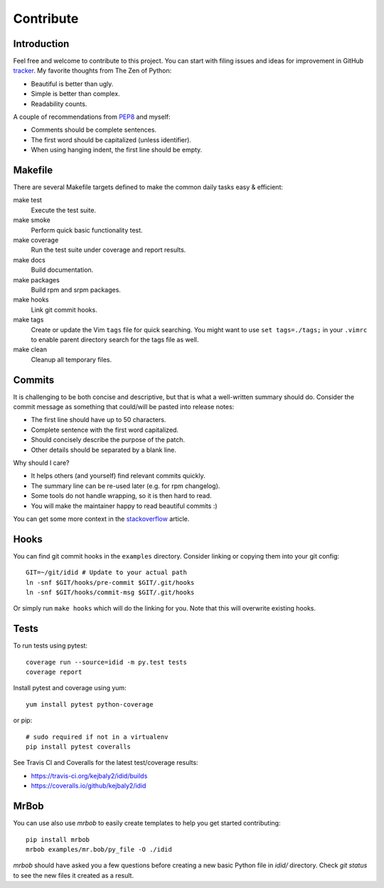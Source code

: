 
==================
    Contribute
==================


Introduction
~~~~~~~~~~~~~~~~~~~~~~~~~~~~~~~~~~~~~~~~~~~~~~~~~~~~~~~~~~~~~~~~~~

Feel free and welcome to contribute to this project. You can start
with filing issues and ideas for improvement in GitHub tracker__.
My favorite thoughts from The Zen of Python:

* Beautiful is better than ugly.
* Simple is better than complex.
* Readability counts.

A couple of recommendations from `PEP8`__ and myself:

* Comments should be complete sentences.
* The first word should be capitalized (unless identifier).
* When using hanging indent, the first line should be empty.

__ https://github.com/kejbayl2/idid/issues
__ https://www.python.org/dev/peps/pep-0008/


Makefile
~~~~~~~~~~~~~~~~~~~~~~~~~~~~~~~~~~~~~~~~~~~~~~~~~~~~~~~~~~~~~~~~~~

There are several Makefile targets defined to make the common
daily tasks easy & efficient:

make test
    Execute the test suite.

make smoke
    Perform quick basic functionality test.

make coverage
    Run the test suite under coverage and report results.

make docs
    Build documentation.

make packages
    Build rpm and srpm packages.

make hooks
    Link git commit hooks.

make tags
    Create or update the Vim ``tags`` file for quick searching.
    You might want to use ``set tags=./tags;`` in your ``.vimrc``
    to enable parent directory search for the tags file as well.

make clean
    Cleanup all temporary files.


Commits
~~~~~~~~~~~~~~~~~~~~~~~~~~~~~~~~~~~~~~~~~~~~~~~~~~~~~~~~~~~~~~~~~~

It is challenging to be both concise and descriptive, but that is
what a well-written summary should do. Consider the commit message
as something that could/will be pasted into release notes:

* The first line should have up to 50 characters.
* Complete sentence with the first word capitalized.
* Should concisely describe the purpose of the patch.
* Other details should be separated by a blank line.

Why should I care?

* It helps others (and yourself) find relevant commits quickly.
* The summary line can be re-used later (e.g. for rpm changelog).
* Some tools do not handle wrapping, so it is then hard to read.
* You will make the maintainer happy to read beautiful commits :)

You can get some more context in the `stackoverflow`__ article.

__ http://stackoverflow.com/questions/2290016/


Hooks
~~~~~~~~~~~~~~~~~~~~~~~~~~~~~~~~~~~~~~~~~~~~~~~~~~~~~~~~~~~~~~~~~~

You can find git commit hooks in the ``examples`` directory.
Consider linking or copying them into your git config::

    GIT=~/git/idid # Update to your actual path
    ln -snf $GIT/hooks/pre-commit $GIT/.git/hooks
    ln -snf $GIT/hooks/commit-msg $GIT/.git/hooks

Or simply run ``make hooks`` which will do the linking for you.
Note that this will overwrite existing hooks.


Tests
~~~~~~~~~~~~~~~~~~~~~~~~~~~~~~~~~~~~~~~~~~~~~~~~~~~~~~~~~~~~~~~~~~

To run tests using pytest::

    coverage run --source=idid -m py.test tests
    coverage report

Install pytest and coverage using yum::

    yum install pytest python-coverage

or pip::

    # sudo required if not in a virtualenv
    pip install pytest coveralls

See Travis CI and Coveralls for the latest test/coverage results:

* https://travis-ci.org/kejbaly2/idid/builds
* https://coveralls.io/github/kejbaly2/idid


MrBob
~~~~~~~~~~~~~~~~~~~~~~~~~~~~~~~~~~~~~~~~~~~~~~~~~~~~~~~~~~~~~~~~~~

You can use also use `mrbob` to easily create templates to help
you get started contributing::

    pip install mrbob
    mrbob examples/mr.bob/py_file -O ./idid

`mrbob` should have asked you a few questions before creating a
new basic Python file in `idid/` directory. Check `git
status` to see the new files it created as a result.
